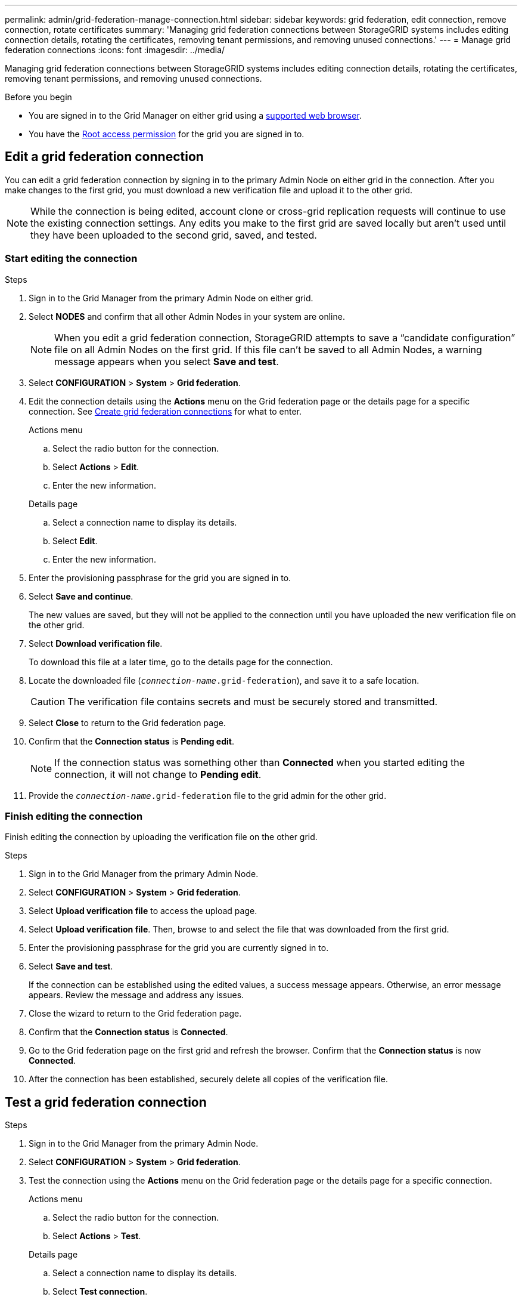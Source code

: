 ---
permalink: admin/grid-federation-manage-connection.html
sidebar: sidebar
keywords: grid federation, edit connection, remove connection, rotate certificates
summary: 'Managing grid federation connections between StorageGRID systems includes editing connection details, rotating the certificates, removing tenant permissions, and removing unused connections.'
---
= Manage grid federation connections
:icons: font
:imagesdir: ../media/

[.lead]
Managing grid federation connections between StorageGRID systems includes editing connection details, rotating the certificates, removing tenant permissions, and removing unused connections.

.Before you begin

* You are signed in to the Grid Manager on either grid using a link:../admin/web-browser-requirements.html[supported web browser].
* You have the link:admin-group-permissions.html[Root access permission] for the grid you are signed in to. 


== [[edit_grid_fed_connection]]Edit a grid federation connection

You can edit a grid federation connection by signing in to the primary Admin Node on either grid in the connection. After you make changes to the first grid, you must download a new verification file and upload it to the other grid.

NOTE: While the connection is being edited, account clone or cross-grid replication requests will continue to use the existing connection settings. Any edits you make to the first grid are saved locally but aren't used until they have been uploaded to the second grid, saved, and tested. 

=== Start editing the connection

.Steps

. Sign in to the Grid Manager from the primary Admin Node on either grid.

. Select *NODES* and confirm that all other Admin Nodes in your system are online.
+
NOTE: When you edit a grid federation connection, StorageGRID attempts to save a "`candidate configuration`" file on all Admin Nodes on the first grid. If this file can't be saved to all Admin Nodes, a warning message appears when you select *Save and test*.

. Select *CONFIGURATION* > *System* > *Grid federation*.

. Edit the connection details using the *Actions* menu on the Grid federation page or the details page for a specific connection. See link:grid-federation-create-connection.html[Create grid federation connections] for what to enter.

+
[role="tabbed-block"]
====

.Actions menu
--
.. Select the radio button for the connection. 
.. Select *Actions* > *Edit*.
.. Enter the new information.

--

.Details page
--
.. Select a connection name to display its details.
.. Select *Edit*.
.. Enter the new information.

--

====


. Enter the provisioning passphrase for the grid you are signed in to.
. Select *Save and continue*.
+
The new values are saved, but they will not be applied to the connection until you have uploaded the new verification file on the other grid. 

. Select *Download verification file*.
+
To download this file at a later time, go to the details page for the connection.

. Locate the downloaded file (`_connection-name_.grid-federation`), and save it to a safe location.
+
CAUTION: The verification file contains secrets and must be securely stored and transmitted.

. Select *Close* to return to the Grid federation page. 

. Confirm that the *Connection status* is *Pending edit*.
+
NOTE: If the connection status was something other than *Connected* when you started editing the connection, it will not change to *Pending edit*.

. Provide the `_connection-name_.grid-federation` file to the grid admin for the other grid.

=== Finish editing the connection


Finish editing the connection by uploading the verification file on the other grid.

.Steps

. Sign in to the Grid Manager from the primary Admin Node.

. Select *CONFIGURATION* > *System* > *Grid federation*.

. Select *Upload verification file* to access the upload page. 

. Select *Upload verification file*. Then, browse to and select the file that was downloaded from the first grid.

. Enter the provisioning passphrase for the grid you are currently signed in to.

. Select *Save and test*.
+
If the connection can be established using the edited values, a success message appears. Otherwise, an error message appears. Review the message and address any issues.

. Close the wizard to return to the Grid federation page.

. Confirm that the *Connection status* is *Connected*.

. Go to the Grid federation page on the first grid and refresh the browser. Confirm that the *Connection status* is now *Connected*.

. After the connection has been established, securely delete all copies of the verification file.


== [[test_grid_fed_connection]]Test a grid federation connection

.Steps

. Sign in to the Grid Manager from the primary Admin Node.

. Select *CONFIGURATION* > *System* > *Grid federation*.

. Test the connection using the *Actions* menu on the Grid federation page or the details page for a specific connection.
+
[role="tabbed-block"]
====

.Actions menu
--
.. Select the radio button for the connection. 
.. Select *Actions* > *Test*.

--

.Details page
--
.. Select a connection name to display its details.
.. Select *Test connection*.

--

====

. Review the connection status:
+
[cols="1a,2a" options="header"]
|===
| Connection status| Description

| Connected
| Both grids are connected and communicating normally.

| Error
| The connection is in an error state. For example, a certificate has expired or a configuration value is no longer valid.

| Pending edit
| You have edited the connection on this grid, but the connection is still using the existing configuration. To complete the edit, upload the new verification file to the other grid.

| Waiting to connect
| You have configured the connection on this grid, but the connection hasn't been completed on the other grid. Download the verification file from this grid and upload it to the other grid.

| Unknown
| The connection is in an unknown state, possibly because of a networking issue or an offline node.

|===

. If the Connection status is *Error*, resolve any issues. Then, select *Test connection* again to confirm the issue has been fixed.

== [[rotate_grid_fed_certificates]]Rotate connection certificates

Each grid federation connection uses four automatically-generated SSL certificates to secure the connection. When the two certificates for each grid near their expiration date, the *Expiration of grid federation certificate* alert reminds you to rotate the certificates.

[CAUTION]
If the certificates on either end of the connection expire, the connection will stop working and replications will be pending until the certificates are updated.

.Steps

. Sign in to the Grid Manager from the primary Admin Node on either grid.
. Select *CONFIGURATION* > *System* > *Grid federation*.
. From either tab on the Grid federation page, select the connection name to display its details.
. Select the *Certificates* tab.
. Select *Rotate certificates*.
. Specify how many days the new certificates should be valid.
. Enter the provisioning passphrase for the grid you are signed in to.
. Select *Rotate certificates*.
. As required, repeat these steps on the other grid in the connection.
+
In general, use the same number of days for the certificates on both sides of the connection.


== [[remove_grid_fed_connection]]Remove a grid federation connection

You can remove a grid federation connection from either grid in the connection. As shown in the figure, you must perform prerequisite steps on both grids to confirm that the connection is not being used by any tenant on either grid.

image::../media/grid-federation-remove-connection.png[steps to remove grid federation connection]

Before removing a connection, note the following:

* Removing a connection does not delete any items that have already been copied between grids. For example, tenant users, groups, and objects that exist on both grids aren't deleted from either grid when the tenant’s permission is removed. If you want to delete these items, you must manually delete them from both grids.

* When you remove a connection, any objects that are pending replication (ingested but not yet replicated to the other grid) will have their replication permanently failed.

=== Disable replication for all tenant buckets

.Steps

. Starting from either grid, sign in to the Grid Manager from the primary Admin Node.
. Select *CONFIGURATION* > *System* > *Grid federation*.
. Select the connection name to display its details.
. On the *Permitted tenants* tab, determine if the connection is being used by any tenants.
. If any tenants are listed, instruct all tenants to link:../tenant/grid-federation-manage-cross-grid-replication.html[disable cross-grid replication] for all of their buckets on both grids in the connection. 
+
TIP: You can't remove the *Use grid federation connection* permission if any tenant buckets have cross-grid replication enabled. Each tenant account must disable cross-grid replication for their buckets on both grids.

=== Remove permission for each tenant

After cross-grid replication has been disabled for all tenant buckets, remove the *Use grid federation permission* from all tenants on both grids.

.Steps

. Select *CONFIGURATION* > *System* > *Grid federation*.

. Select the connection name to display its details.

. For each tenant on the *Permitted tenants* tab, remove the *Use grid federation connection* permission from each tenant. See link:grid-federation-manage-tenants.html[Manage permitted tenants]. 

. Repeat these steps for the permitted tenants on the other grid.
 
=== Remove connection

.Steps

. When no tenants on either grid are using the connection, select *Remove*.
. Review the confirmation message, and select *Remove*.

* If the connection can be removed, a success message is shown. The grid federation connection is now removed from both grids.

* If the connection can't be removed (for example, it is still in use or there is a connection error), an error message is displayed. You can do either of the following:

** Resolve the error (recommended). See link:grid-federation-troubleshoot.html[Troubleshoot grid federation errors].
** Remove the connection by force. See the next section.

== [[force-remove_grid_fed_connection]]Remove a grid federation connection by force

If necessary, you can force the removal of a connection that does not have *Connected* status.

Force removal only deletes the connection from the local grid. To completely remove the connection, perform the same steps on both grids.

.Steps

. From the confirmation dialog box, select *Force remove*.
+
A success message appears. This grid federation connection can no longer be used. However, tenant buckets might still have cross-grid replication enabled and some object copies might have already been replicated between the grids in the connection. 

. From the other grid in the connection, sign in to the Grid Manager from the primary Admin Node.

. Select *CONFIGURATION* > *System* > *Grid federation*.
. Select the connection name to display its details.
. Select *Remove* and *Yes*.
. Select *Force remove* to remove the connection from this grid.
